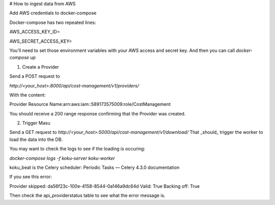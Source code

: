 # How to ingest data from AWS

Add AWS credentials to docker-compose

Docker-compose has two repeated lines:

AWS_ACCESS_KEY_ID=

AWS_SECRET_ACCESS_KEY=

You'll need to set those environment variables with your AWS access and secret key. And then you can call `docker-compose up`

1)  Create a Provider

Send a POST request to

`http://<your_host>:8000/api/cost-management/v1/providers/`

With the content:

Provider Resource Name:arn:aws:iam::589173575009:role/CostManagement

You should receive a 200 range response confirming that the Provider was created.

2) Trigger Masu

Send a GET request to
`http://<your_host>:5000/api/cost-management/v1/download/`
That _should_ trigger the worker to load the data into the DB. 

You may want to check the logs to see if the loading is occuring:

`docker-compose logs -f koku-server koku-worker`


koku_beat is the Celery scheduler: Periodic Tasks — Celery 4.3.0 documentation


If you see this error:

Provider skipped: da56f23c-100e-4158-8544-0a146a9dc64d Valid: True Backing off: True

Then check the api_providerstatus table to see what the error message is.
